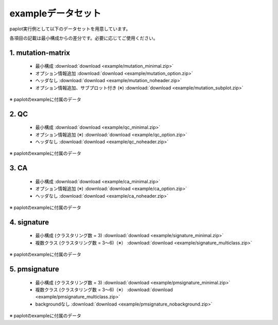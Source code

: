 **************************
exampleデータセット
**************************

paplot実行例として以下のデータセットを用意しています。

各項目の記載は最小構成からの差分です。必要に応じてご使用ください。

.. _conf_mm:

1. mutation-matrix
----------------------

 - 最小構成 :download:`download <example/mutation_minimal.zip>` 
 - オプション情報追加 :download:`download <example/mutation_option.zip>` 
 - ヘッダなし :download:`download <example/mutation_noheader.zip>` 
 - オプション情報追加、サブプロット付き (※) :download:`download <example/mutation_subplot.zip>` 
 
※ paplotのexampleに付属のデータ

.. _conf_qc:

2. QC
------------

 - 最小構成 :download:`download <example/qc_minimal.zip>`
 - オプション情報追加 (※) :download:`download <example/qc_option.zip>` 
 - ヘッダなし :download:`download <example/qc_noheader.zip>` 

※ paplotのexampleに付属のデータ

.. _conf_ca:

3. CA
--------------

 - 最小構成 :download:`download <example/ca_minimal.zip>`
 - オプション情報追加 (※) :download:`download <example/ca_option.zip>` 
 - ヘッダなし :download:`download <example/ca_noheader.zip>` 

※ paplotのexampleに付属のデータ

.. _conf_signature:

4. signature
---------------------------

 - 最小構成 (クラスタリング数 = 3) :download:`download <example/signature_minimal.zip>` 
 - 複数クラス (クラスタリング数 = 3～6)（※） :download:`download <example/signature_multiclass.zip>` 

※ paplotのexampleに付属のデータ

.. _conf_pmsignature:

5. pmsignature
---------------------------

 - 最小構成 (クラスタリング数 = 3) :download:`download <example/pmsignature_minimal.zip>` 
 - 複数クラス (クラスタリング数 = 3～6)（※） :download:`download <example/pmsignature_multiclass.zip>` 
 - backgroundなし :download:`download <example/pmsignature_nobackground.zip>` 

※ paplotのexampleに付属のデータ

.. |new| image:: image/tab_001.gif
